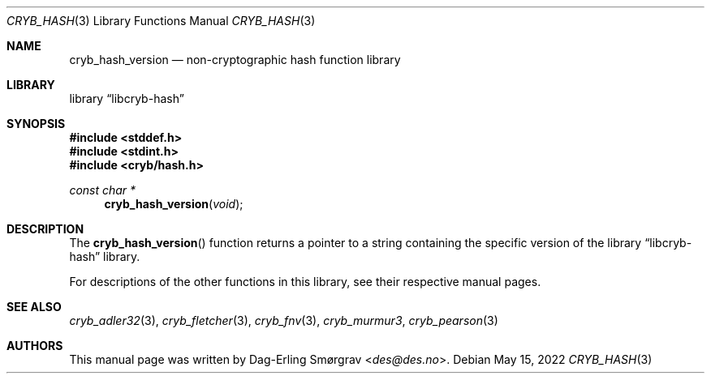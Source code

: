 .\"-
.\" Copyright (c) 2022 Dag-Erling Smørgrav
.\" All rights reserved.
.\"
.\" Redistribution and use in source and binary forms, with or without
.\" modification, are permitted provided that the following conditions
.\" are met:
.\" 1. Redistributions of source code must retain the above copyright
.\"    notice, this list of conditions and the following disclaimer.
.\" 2. Redistributions in binary form must reproduce the above copyright
.\"    notice, this list of conditions and the following disclaimer in the
.\"    documentation and/or other materials provided with the distribution.
.\" 3. The name of the author may not be used to endorse or promote
.\"    products derived from this software without specific prior written
.\"    permission.
.\"
.\" THIS SOFTWARE IS PROVIDED BY THE AUTHOR AND CONTRIBUTORS ``AS IS'' AND
.\" ANY EXPRESS OR IMPLIED WARRANTIES, INCLUDING, BUT NOT LIMITED TO, THE
.\" IMPLIED WARRANTIES OF MERCHANTABILITY AND FITNESS FOR A PARTICULAR PURPOSE
.\" ARE DISCLAIMED.  IN NO EVENT SHALL THE AUTHOR OR CONTRIBUTORS BE LIABLE
.\" FOR ANY DIRECT, INDIRECT, INCIDENTAL, SPECIAL, EXEMPLARY, OR CONSEQUENTIAL
.\" DAMAGES (INCLUDING, BUT NOT LIMITED TO, PROCUREMENT OF SUBSTITUTE GOODS
.\" OR SERVICES; LOSS OF USE, DATA, OR PROFITS; OR BUSINESS INTERRUPTION)
.\" HOWEVER CAUSED AND ON ANY THEORY OF LIABILITY, WHETHER IN CONTRACT, STRICT
.\" LIABILITY, OR TORT (INCLUDING NEGLIGENCE OR OTHERWISE) ARISING IN ANY WAY
.\" OUT OF THE USE OF THIS SOFTWARE, EVEN IF ADVISED OF THE POSSIBILITY OF
.\" SUCH DAMAGE.
.\"
.Dd May 15, 2022
.Dt CRYB_HASH 3
.Os
.Sh NAME
.Nm cryb_hash_version
.Nd non-cryptographic hash function library
.Sh LIBRARY
.Lb libcryb-hash
.Sh SYNOPSIS
.In stddef.h
.In stdint.h
.In cryb/hash.h
.Ft const char *
.Fn cryb_hash_version "void"
.Sh DESCRIPTION
The
.Fn cryb_hash_version
function returns a pointer to a string containing the specific version
of the
.Lb libcryb-hash
library.
.Pp
For descriptions of the other functions in this library, see their
respective manual pages.
.Sh SEE ALSO
.Xr cryb_adler32 3 ,
.Xr cryb_fletcher 3 ,
.Xr cryb_fnv 3 ,
.Xr cryb_murmur3 ,
.Xr cryb_pearson 3
.Sh AUTHORS
.An -nosplit
This manual page was written by
.An Dag-Erling Sm\(/orgrav Aq Mt des@des.no .
